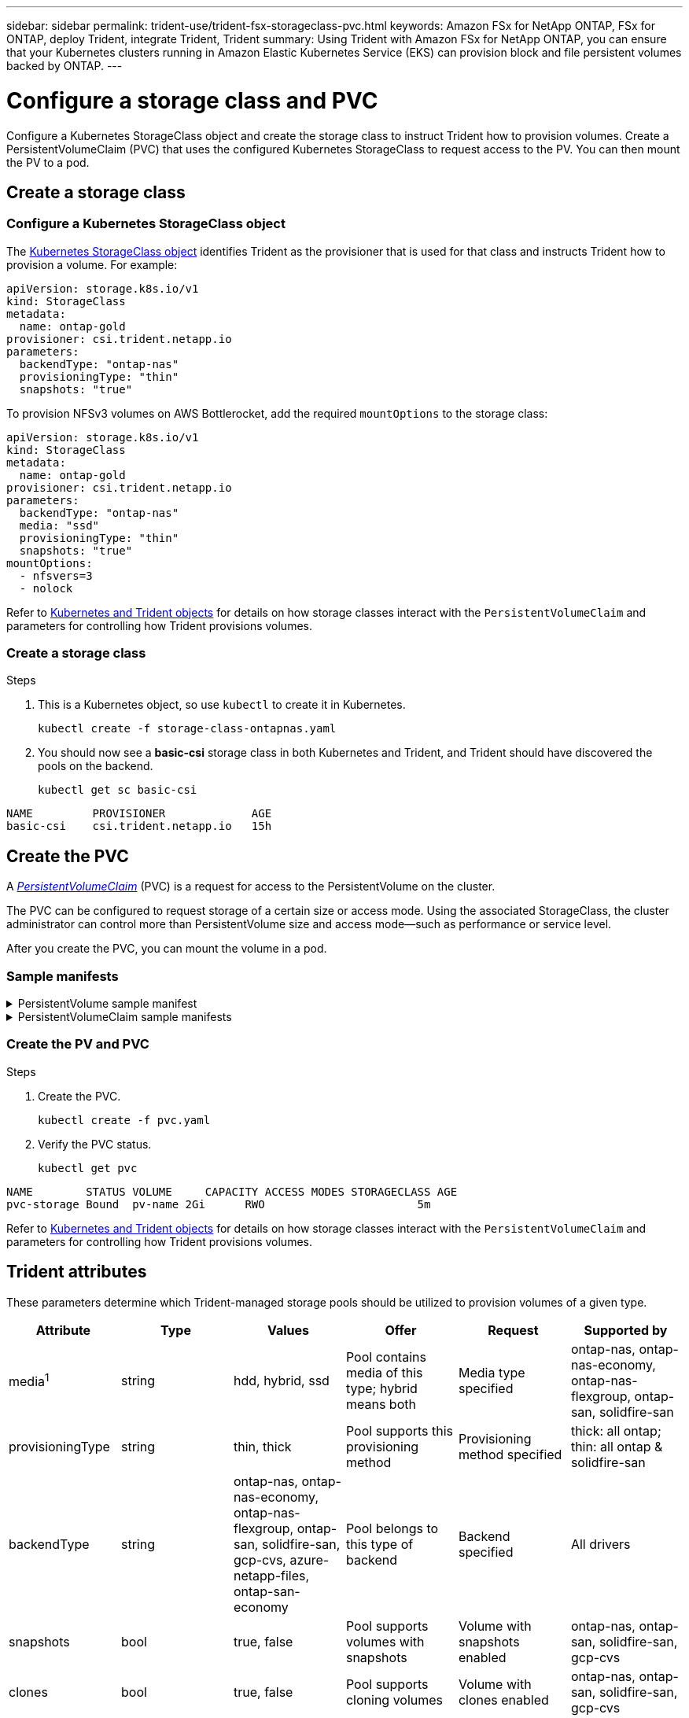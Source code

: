 ---
sidebar: sidebar
permalink: trident-use/trident-fsx-storageclass-pvc.html
keywords: Amazon FSx for NetApp ONTAP, FSx for ONTAP, deploy Trident, integrate Trident, Trident
summary: Using Trident with Amazon FSx for NetApp ONTAP, you can ensure that your Kubernetes clusters running in Amazon Elastic Kubernetes Service (EKS) can provision block and file persistent volumes backed by ONTAP.
---

= Configure a storage class and PVC
:hardbreaks:
:icons: font
:imagesdir: ../media/

[.lead]
Configure a Kubernetes StorageClass object and create the storage class to instruct Trident how to provision volumes. Create a PersistentVolumeClaim (PVC) that uses the configured Kubernetes StorageClass to request access to the PV. You can then mount the PV to a pod.

== Create a storage class

=== Configure a Kubernetes StorageClass object
The https://kubernetes.io/docs/concepts/storage/storage-classes/[Kubernetes StorageClass object^] identifies Trident as the provisioner that is used for that class and instructs Trident how to provision a volume. For example:

[source,YAML]
----
apiVersion: storage.k8s.io/v1
kind: StorageClass
metadata:
  name: ontap-gold
provisioner: csi.trident.netapp.io
parameters:
  backendType: "ontap-nas"
  provisioningType: "thin"
  snapshots: "true"
----

To provision NFSv3 volumes on AWS Bottlerocket, add the required `mountOptions` to the storage class:

[source,YAML]
----
apiVersion: storage.k8s.io/v1
kind: StorageClass
metadata:
  name: ontap-gold
provisioner: csi.trident.netapp.io
parameters:
  backendType: "ontap-nas"
  media: "ssd"
  provisioningType: "thin"
  snapshots: "true"
mountOptions:
  - nfsvers=3
  - nolock
----

Refer to link:../trident-reference/objects.html[Kubernetes and Trident objects] for details on how storage classes interact with the `PersistentVolumeClaim` and parameters for controlling how Trident provisions volumes. 

=== Create a storage class

.Steps
. This is a Kubernetes object, so use `kubectl` to create it in Kubernetes.
+
[source,console]
----
kubectl create -f storage-class-ontapnas.yaml
----

. You should now see a *basic-csi* storage class in both Kubernetes and Trident, and Trident should have discovered the pools on the backend.
+
[source,console]
----
kubectl get sc basic-csi
----
----
NAME         PROVISIONER             AGE
basic-csi    csi.trident.netapp.io   15h

----

== Create the PVC

A https://kubernetes.io/docs/concepts/storage/persistent-volumes[_PersistentVolumeClaim_^] (PVC) is a request for access to the PersistentVolume on the cluster. 

The PVC can be configured to request storage of a certain size or access mode. Using the associated StorageClass, the cluster administrator can control more than PersistentVolume size and access mode--such as performance or service level. 

After you create the PVC, you can mount the volume in a pod.

=== Sample manifests

.PersistentVolume sample manifest
[%collapsible]
====
This sample manifest shows a basic PV of 10Gi that is associated with StorageClass `basic-csi`.
[source,YAML]
----
apiVersion: v1
kind: PersistentVolume
metadata:
  name: pv-storage
  labels:
    type: local
spec:
  storageClassName: ontap-gold
  capacity:
    storage: 10Gi
  accessModes:
    - ReadWriteMany
  hostPath:
    path: "/my/host/path"
----
====

.PersistentVolumeClaim sample manifests
[%collapsible]
====
These examples show basic PVC configuration options. 

.PVC with RWX access
This example shows a basic PVC with RWX access that is associated with a StorageClass named `basic-csi`.
[source,YAML]
----
kind: PersistentVolumeClaim
apiVersion: v1
metadata:
  name: pvc-storage
spec:
  accessModes:
    - ReadWriteMany
  resources:
    requests:
      storage: 1Gi
  storageClassName: ontap-gold
----

.PVC with NVMe/TCP
This example shows a basic PVC for NVMe/TCP with RWX access that is associated with a StorageClass named `protection-gold`.
[source,YAML]
----
kind: PersistentVolumeClaim
apiVersion: v1
metadata:
name: pvc-san-nvme
spec:
accessModes:
  - ReadWriteMany
resources:
  requests:
    storage: 300Mi
storageClassName: protection-gold
----
====

=== Create the PV and PVC
.Steps

. Create the PVC.
+
[source,console]
----
kubectl create -f pvc.yaml
----
. Verify the PVC status.
+
[source,console]
----
kubectl get pvc
----
----
NAME        STATUS VOLUME     CAPACITY ACCESS MODES STORAGECLASS AGE
pvc-storage Bound  pv-name 2Gi      RWO                       5m
----

Refer to link:../trident-reference/objects.html[Kubernetes and Trident objects] for details on how storage classes interact with the `PersistentVolumeClaim` and parameters for controlling how Trident provisions volumes. 

== Trident attributes

These parameters determine which Trident-managed storage pools should be utilized to provision volumes of a given type.

[cols=",,,,,",options="header",]
|===
|Attribute |Type |Values |Offer |Request |Supported by |media^1^ |string |hdd, hybrid, ssd |Pool contains media of this type; hybrid means both |Media type specified |ontap-nas, ontap-nas-economy, ontap-nas-flexgroup, ontap-san, solidfire-san

|provisioningType |string |thin, thick |Pool supports this provisioning method |Provisioning method specified |thick: all ontap; thin: all ontap & solidfire-san

|backendType |string a| ontap-nas, ontap-nas-economy, ontap-nas-flexgroup, ontap-san, solidfire-san, gcp-cvs, azure-netapp-files, ontap-san-economy |Pool belongs to this type of backend |Backend specified |All drivers

|snapshots |bool |true, false |Pool supports volumes with snapshots |Volume with snapshots enabled |ontap-nas, ontap-san, solidfire-san, gcp-cvs

|clones |bool |true, false |Pool supports cloning volumes |Volume with clones enabled |ontap-nas, ontap-san, solidfire-san, gcp-cvs

|encryption |bool |true, false |Pool supports encrypted volumes |Volume with encryption enabled |ontap-nas, ontap-nas-economy, ontap-nas-flexgroups, ontap-san

|IOPS |int |positive integer |Pool is capable of guaranteeing IOPS in this range |Volume guaranteed these IOPS |solidfire-san
|===

^1^: Not supported by ONTAP Select systems
